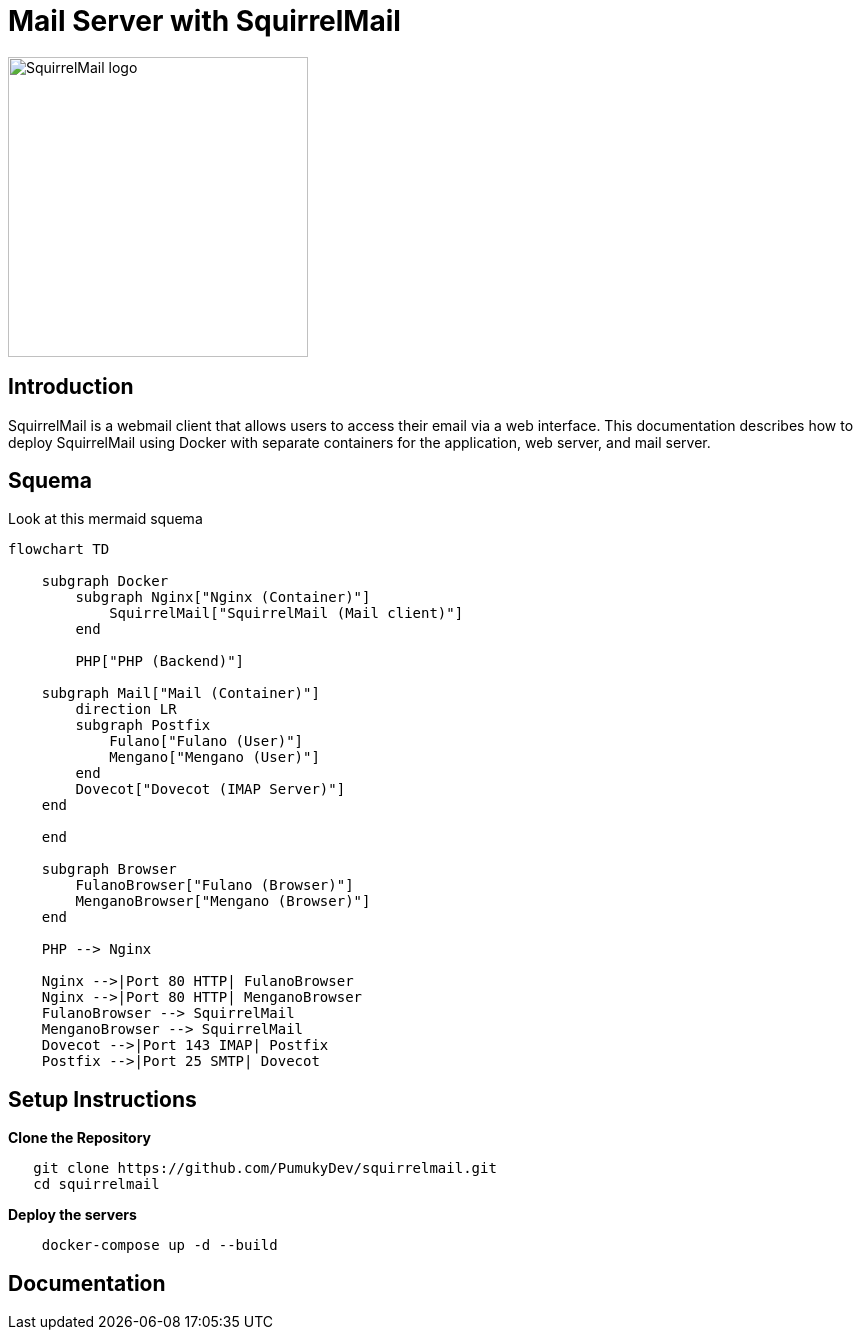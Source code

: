 = Mail Server with SquirrelMail

image::assets/squirrelmail.png[alt=SquirrelMail logo,width=300, align="center"]

== Introduction

SquirrelMail is a webmail client that allows users to access their email via a web interface. This documentation describes how to deploy SquirrelMail using Docker with separate containers for the application, web server, and mail server.

== Squema

Look at this mermaid squema

[mermaid]
----
flowchart TD

    subgraph Docker
        subgraph Nginx["Nginx (Container)"]
            SquirrelMail["SquirrelMail (Mail client)"]
        end

        PHP["PHP (Backend)"]

    subgraph Mail["Mail (Container)"]
        direction LR
        subgraph Postfix
            Fulano["Fulano (User)"]
            Mengano["Mengano (User)"]
        end
        Dovecot["Dovecot (IMAP Server)"]
    end

    end

    subgraph Browser
        FulanoBrowser["Fulano (Browser)"]
        MenganoBrowser["Mengano (Browser)"]
    end

    PHP --> Nginx

    Nginx -->|Port 80 HTTP| FulanoBrowser
    Nginx -->|Port 80 HTTP| MenganoBrowser
    FulanoBrowser --> SquirrelMail
    MenganoBrowser --> SquirrelMail
    Dovecot -->|Port 143 IMAP| Postfix
    Postfix -->|Port 25 SMTP| Dovecot
----
== Setup Instructions

*Clone the Repository*

[source,bash]
----
   git clone https://github.com/PumukyDev/squirrelmail.git
   cd squirrelmail
----

*Deploy the servers*

[source,bash]
----
    docker-compose up -d --build
----

== Documentation
